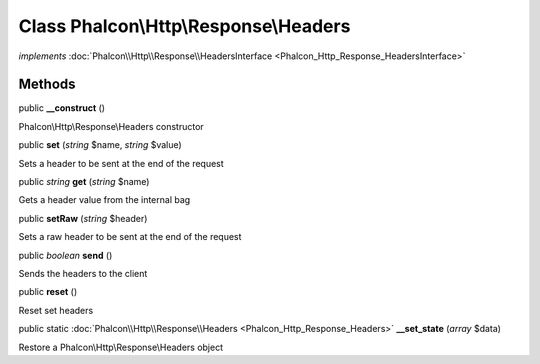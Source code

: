 Class **Phalcon\\Http\\Response\\Headers**
==========================================

*implements* :doc:`Phalcon\\Http\\Response\\HeadersInterface <Phalcon_Http_Response_HeadersInterface>`

Methods
---------

public  **__construct** ()

Phalcon\\Http\\Response\\Headers constructor



public  **set** (*string* $name, *string* $value)

Sets a header to be sent at the end of the request



public *string*  **get** (*string* $name)

Gets a header value from the internal bag



public  **setRaw** (*string* $header)

Sets a raw header to be sent at the end of the request



public *boolean*  **send** ()

Sends the headers to the client



public  **reset** ()

Reset set headers



public static :doc:`Phalcon\\Http\\Response\\Headers <Phalcon_Http_Response_Headers>`  **__set_state** (*array* $data)

Restore a Phalcon\\Http\\Response\\Headers object



